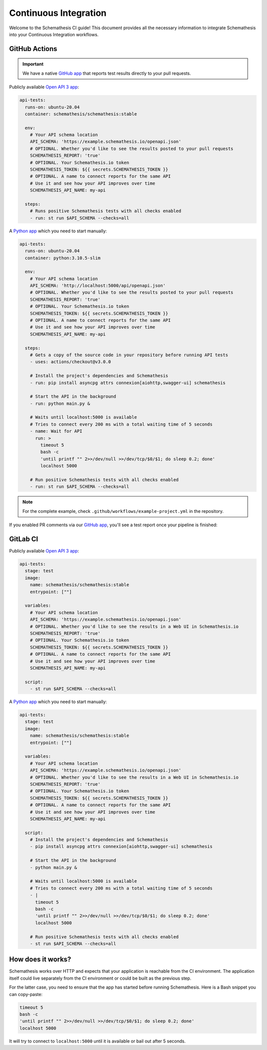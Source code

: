 Continuous Integration
======================

Welcome to the Schemathesis CI guide! This document provides all the necessary information to integrate Schemathesis
into your Continuous Integration workflows.

GitHub Actions
--------------

.. important::

    We have a native `GitHub app`_ that reports test results directly to your pull requests.

Publicly available `Open API 3 app`_:

.. code-block:: yaml

  api-tests:
    runs-on: ubuntu-20.04
    container: schemathesis/schemathesis:stable

    env:
      # Your API schema location
      API_SCHEMA: 'https://example.schemathesis.io/openapi.json'
      # OPTIONAL. Whether you'd like to see the results posted to your pull requests
      SCHEMATHESIS_REPORT: 'true'
      # OPTIONAL. Your Schemathesis.io token
      SCHEMATHESIS_TOKEN: ${{ secrets.SCHEMATHESIS_TOKEN }}
      # OPTIONAL. A name to connect reports for the same API
      # Use it and see how your API improves over time
      SCHEMATHESIS_API_NAME: my-api

    steps:
      # Runs positive Schemathesis tests with all checks enabled
      - run: st run $API_SCHEMA --checks=all

A `Python app`_ which you need to start manually:

.. code-block:: yaml

  api-tests:
    runs-on: ubuntu-20.04
    container: python:3.10.5-slim

    env:
      # Your API schema location
      API_SCHEMA: 'http://localhost:5000/api/openapi.json'
      # OPTIONAL. Whether you'd like to see the results posted to your pull requests
      SCHEMATHESIS_REPORT: 'true'
      # OPTIONAL. Your Schemathesis.io token
      SCHEMATHESIS_TOKEN: ${{ secrets.SCHEMATHESIS_TOKEN }}
      # OPTIONAL. A name to connect reports for the same API
      # Use it and see how your API improves over time
      SCHEMATHESIS_API_NAME: my-api

    steps:
      # Gets a copy of the source code in your repository before running API tests
      - uses: actions/checkout@v3.0.0

      # Install the project's dependencies and Schemathesis
      - run: pip install asyncpg attrs connexion[aiohttp,swagger-ui] schemathesis

      # Start the API in the background
      - run: python main.py &

      # Waits until localhost:5000 is available
      # Tries to connect every 200 ms with a total waiting time of 5 seconds
      - name: Wait for API
        run: >
          timeout 5
          bash -c
          'until printf "" 2>>/dev/null >>/dev/tcp/$0/$1; do sleep 0.2; done'
          localhost 5000

      # Run positive Schemathesis tests with all checks enabled
      - run: st run $API_SCHEMA --checks=all

.. note::

    For the complete example, check ``.github/workflows/example-project.yml`` in the repository.

If you enabled PR comments via our `GitHub app`_, you'll see a test report once your pipeline is finished:

.. image:: https://raw.githubusercontent.com/schemathesis/schemathesis/master/img/service_github_report.png

GitLab CI
---------

Publicly available `Open API 3 app`_:

.. code-block:: yaml

  api-tests:
    stage: test
    image:
      name: schemathesis/schemathesis:stable
      entrypoint: [""]

    variables:
      # Your API schema location
      API_SCHEMA: 'https://example.schemathesis.io/openapi.json'
      # OPTIONAL. Whether you'd like to see the results in a Web UI in Schemathesis.io
      SCHEMATHESIS_REPORT: 'true'
      # OPTIONAL. Your Schemathesis.io token
      SCHEMATHESIS_TOKEN: ${{ secrets.SCHEMATHESIS_TOKEN }}
      # OPTIONAL. A name to connect reports for the same API
      # Use it and see how your API improves over time
      SCHEMATHESIS_API_NAME: my-api

    script:
      - st run $API_SCHEMA --checks=all


A `Python app`_ which you need to start manually:

.. code-block:: yaml

  api-tests:
    stage: test
    image:
      name: schemathesis/schemathesis:stable
      entrypoint: [""]

    variables:
      # Your API schema location
      API_SCHEMA: 'https://example.schemathesis.io/openapi.json'
      # OPTIONAL. Whether you'd like to see the results in a Web UI in Schemathesis.io
      SCHEMATHESIS_REPORT: 'true'
      # OPTIONAL. Your Schemathesis.io token
      SCHEMATHESIS_TOKEN: ${{ secrets.SCHEMATHESIS_TOKEN }}
      # OPTIONAL. A name to connect reports for the same API
      # Use it and see how your API improves over time
      SCHEMATHESIS_API_NAME: my-api

    script:
      # Install the project's dependencies and Schemathesis
      - pip install asyncpg attrs connexion[aiohttp,swagger-ui] schemathesis

      # Start the API in the background
      - python main.py &

      # Waits until localhost:5000 is available
      # Tries to connect every 200 ms with a total waiting time of 5 seconds
      - |
        timeout 5
        bash -c
        'until printf "" 2>>/dev/null >>/dev/tcp/$0/$1; do sleep 0.2; done'
        localhost 5000

      # Run positive Schemathesis tests with all checks enabled
      - st run $API_SCHEMA --checks=all

How does it works?
------------------

Schemathesis works over HTTP and expects that your application is reachable from the CI environment.
The application itself could live separately from the CI environment or could be built as the previous step.

For the latter case, you need to ensure that the app has started before running Schemathesis.
Here is a Bash snippet you can copy-paste:

.. code-block::

    timeout 5
    bash -c
    'until printf "" 2>>/dev/null >>/dev/tcp/$0/$1; do sleep 0.2; done'
    localhost 5000

It will try to connect to ``localhost:5000`` until it is available or bail out after 5 seconds.

.. _Open API 3 app: https://example.schemathesis.io/openapi.json
.. _Python app: https://github.com/schemathesis/schemathesis/tree/master/example
.. _GitHub app: https://github.com/apps/schemathesis
